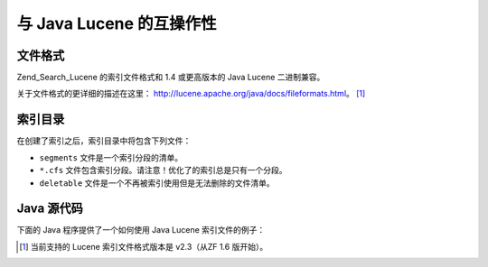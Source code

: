 .. _zend.search.lucene.java-lucene:

与 Java Lucene 的互操作性
===================

.. _zend.search.lucene.index-creation.file-formats:

文件格式
----

Zend_Search_Lucene 的索引文件格式和 1.4 或更高版本的 Java Lucene 二进制兼容。

关于文件格式的更详细的描述在这里： `http://lucene.apache.org/java/docs/fileformats.html`_\ 。
[#]_

.. _zend.search.lucene.index-creation.index-directory:

索引目录
----

在创建了索引之后，索引目录中将包含下列文件：

- ``segments`` 文件是一个索引分段的清单。

- ``*.cfs`` 文件包含索引分段。请注意！优化了的索引总是只有一个分段。

- ``deletable`` 文件是一个不再被索引使用但是无法删除的文件清单。

.. _zend.search.lucene.java-lucene.source-code:

Java 源代码
--------

下面的 Java 程序提供了一个如何使用 Java Lucene 索引文件的例子：

.. code-block::
   :linenos:

   /**
   * Index creation:
   */
   import org.apache.lucene.index.IndexWriter;
   import org.apache.lucene.document.*;

   import java.io.*

   ...

   IndexWriter indexWriter = new IndexWriter("/data/my_index",
                                             new SimpleAnalyzer(), true);

   ...

   String filename = "/path/to/file-to-index.txt"
   File f = new File(filename);

   Document doc = new Document();
   doc.add(Field.Text("path", filename));
   doc.add(Field.Keyword("modified",DateField.timeToString(f.lastModified())));
   doc.add(Field.Text("author", "unknown"));
   FileInputStream is = new FileInputStream(f);
   Reader reader = new BufferedReader(new InputStreamReader(is));
   doc.add(Field.Text("contents", reader));

   indexWriter.addDocument(doc);




.. _`http://lucene.apache.org/java/docs/fileformats.html`: http://lucene.apache.org/java/docs/fileformats.html

.. [#] 当前支持的 Lucene 索引文件格式版本是 v2.3（从ZF 1.6 版开始）。